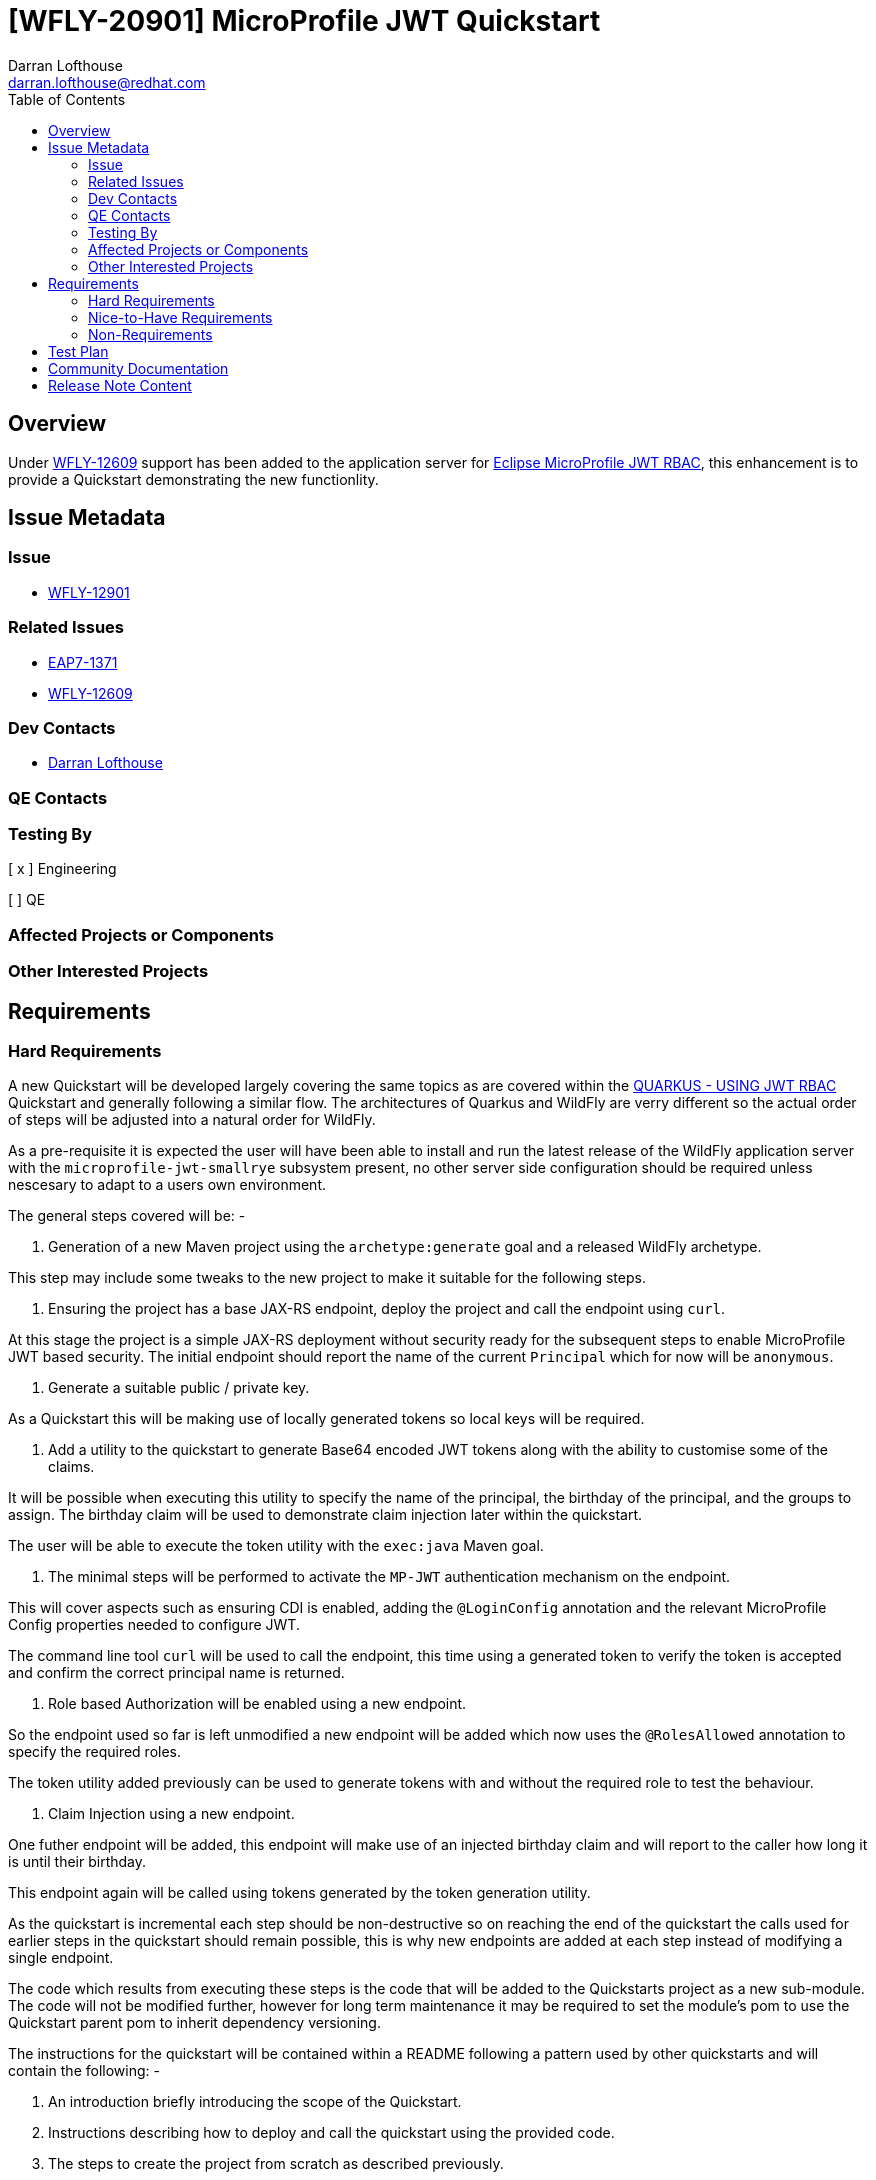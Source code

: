 = [WFLY-20901] MicroProfile JWT Quickstart
:author:            Darran Lofthouse
:email:             darran.lofthouse@redhat.com
:toc:               left
:icons:             font
:idprefix:
:idseparator:       -

== Overview

Under https://issues.jboss.org/browse/WFLY-12609[WFLY-12609] support has been added to the application server 
for https://microprofile.io/project/eclipse/microprofile-jwt-auth[Eclipse MicroProfile JWT RBAC], this enhancement
is to provide a Quickstart demonstrating the new functionlity.

== Issue Metadata

=== Issue

* https://issues.jboss.org/browse/WFLY-12901[WFLY-12901]

=== Related Issues

* https://issues.jboss.org/browse/EAP7-1371[EAP7-1371]
* https://issues.jboss.org/browse/WFLY-12609[WFLY-12609]

=== Dev Contacts

* mailto:{email}[{author}]

=== QE Contacts

=== Testing By
// Put an x in the relevant field to indicate if testing will be done by Engineering or QE. 
// Discuss with QE during the Kickoff state to decide this
[ x ] Engineering

[ ] QE

=== Affected Projects or Components

=== Other Interested Projects

== Requirements

=== Hard Requirements

A new Quickstart will be developed largely covering the same topics as are covered within the 
https://quarkus.io/guides/security-jwt[QUARKUS - USING JWT RBAC] Quickstart and generally following a similar flow.  The architectures of Quarkus and WildFly are verry different so the actual order of steps will be adjusted into a natural order for WildFly.

As a pre-requisite it is expected the user will have been able to install and run the latest release of the WildFly
application server with the `microprofile-jwt-smallrye` subsystem present, no other server side configuration should be required unless nescesary to adapt to a users own environment.

The general steps covered will be: -

1. Generation of a new Maven project using the `archetype:generate` goal and a released WildFly archetype.

This step may include some tweaks to the new project to make it suitable for the following steps.

2. Ensuring the project has a base JAX-RS endpoint, deploy the project and call the endpoint using `curl`.

At this stage the project is a simple JAX-RS deployment without security ready for the subsequent steps to 
enable MicroProfile JWT based security.  The initial endpoint should report the name of the current `Principal` 
which for now will be `anonymous`. 

3. Generate a suitable public / private key.

As a Quickstart this will be making use of locally generated tokens so local keys will be required.

4. Add a utility to the quickstart to generate Base64 encoded JWT tokens along with the ability to customise some 
of the claims.

It will be possible when executing this utility to specify the name of the principal, the birthday of the principal,
and the groups to assign.  The birthday claim will be used to demonstrate claim injection later within the quickstart.

The user will be able to execute the token utility with the `exec:java` Maven goal.

5. The minimal steps will be performed to activate the `MP-JWT` authentication mechanism on the endpoint.

This will cover aspects such as ensuring CDI is enabled, adding the `@LoginConfig` annotation and the relevant 
MicroProfile Config properties needed to configure JWT.

The command line tool `curl` will be used to call the endpoint, this time using a generated token to verify 
the token is accepted and confirm the correct principal name is returned.

6. Role based Authorization will be enabled using a new endpoint.

So the endpoint used so far is left unmodified a new endpoint will be added which now uses the `@RolesAllowed`
annotation to specify the required roles.

The token utility added previously can be used to generate tokens with and without the required role to test the
behaviour.

7. Claim Injection using a new endpoint.

One futher endpoint will be added, this endpoint will make use of an injected birthday claim and will report to 
the caller how long it is until their birthday.

This endpoint again will be called using tokens generated by the token generation utility.

As the quickstart is incremental each step should be non-destructive so on reaching the end of the quickstart the 
calls used for earlier steps in the quickstart should remain possible, this is why new endpoints are added at each
step instead of modifying a single endpoint.

The code which results from executing these steps is the code that will be added to the Quickstarts project as a new 
sub-module.  The code will not be modified further, however for long term maintenance it may be required to set the module's pom to use the Quickstart parent pom to inherit dependency versioning.

The instructions for the quickstart will be contained within a README following a pattern used by other quickstarts and will contain the following: -

1. An introduction briefly introducing the scope of the Quickstart.

2. Instructions describing how to deploy and call the quickstart using the provided code.

3. The steps to create the project from scratch as described previously.

=== Nice-to-Have Requirements

None

=== Non-Requirements

Anything not listed under Hard Requirements.

== Test Plan

Two different strategies will be used to test the quickstart: -

1. An arquillian test case will be added to the quickstart which makes use of the deployment and performs each of the calls documented in the quickstart using a generated JWT as appropriate.

2. A clean download of the most recent version release of the WildFly application server (Presently 19.0.0.Beta1) 
will be downloaded and started, the steps of the quickstart will be followed to create the quickstart from scratch
and make the described calls.

== Community Documentation

No additional community documentation is required as each Quickstart contains it's own relevant documentation.

== Release Note Content

A new Quickstart has been added demonstrating how to make use of https://microprofile.io/project/eclipse/microprofile-jwt-auth[Eclipse MicroProfile JWT RBAC] within the WildFly application server.

